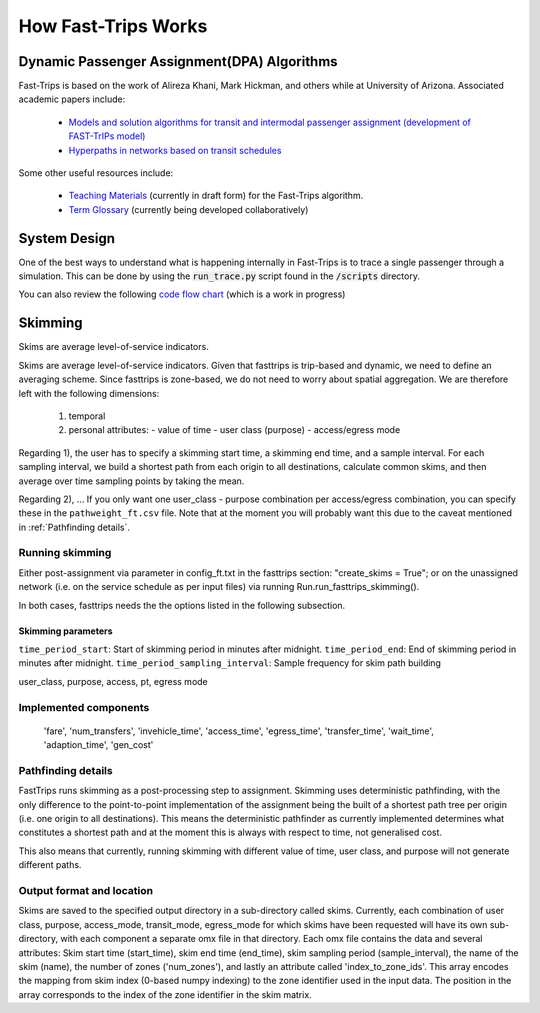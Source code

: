 How Fast-Trips Works
========================

Dynamic Passenger Assignment(DPA) Algorithms
------------------------------------------------
Fast-Trips is based on the work of Alireza Khani, Mark Hickman, and others while at University of Arizona.  Associated academic papers include:

 * `Models and solution algorithms for transit and intermodal passenger assignment (development of FAST-TrIPs model) <http://arizona.openrepository.com/arizona/handle/10150/306074>`_
 * `Hyperpaths in networks based on transit schedules <http://trrjournalonline.trb.org/doi/10.3141/2284-04>`_

Some other useful resources include:

 * `Teaching Materials <https://drive.google.com/open?id=0Bz-oz0TqHWtNQVdFNXV5eGwtbms>`_ (currently in draft form) for the Fast-Trips algorithm.
 * `Term Glossary <https://drive.google.com/open?id=1usCw5FAjAXL44UavBKmCmdr7jFbAnQ-2meMlJwnEl5Y>`_ (currently being developed collaboratively)


System Design
------------------
One of the best ways to understand what is happening internally in Fast-Trips is to trace a single passenger through a simulation.  This can be done by using the :code:`run_trace.py` script found in the :code:`/scripts` directory.


You can also review the following `code flow chart <https://docs.google.com/presentation/d/1ReNqDJP4O_2m882G3NI-4xjnsd6ORjOcDCxOQNGZN4c/edit#slide=id.p>`_ (which is a work in progress)



Skimming
------------------
Skims are average level-of-service indicators.

Skims are average level-of-service indicators. Given that fasttrips is trip-based and dynamic, we need to define an
averaging scheme. Since fasttrips is zone-based, we do not need to worry about spatial aggregation. We are
therefore left with the following dimensions:
 1) temporal
 2) personal attributes:
    - value of time
    - user class (purpose)
    - access/egress mode

Regarding 1), the user has to specify a skimming start time, a skimming end time, and a sample interval. For each
sampling interval, we build a shortest path from each origin to all destinations, calculate common skims,
and then average over time sampling points by taking the mean.

Regarding 2), ...
If you only want one user_class - purpose combination per access/egress combination, you can specify these in the
``pathweight_ft.csv`` file. Note that at the moment you will probably want this due to the caveat mentioned in
:ref:`Pathfinding details`.




Running skimming
^^^^^^^^^^^^^^^^
Either post-assignment via parameter in config_ft.txt in the fasttrips section: "create_skims = True"; or on the
unassigned network (i.e. on the service schedule as per input files) via running Run.run_fasttrips_skimming().

In both cases, fasttrips needs the the options listed in the following subsection.


Skimming parameters
"""""""""""""""""""
``time_period_start``: Start of skimming period in minutes after midnight.
``time_period_end``: End of skimming period in minutes after midnight.
``time_period_sampling_interval``: Sample frequency for skim path building

user_class, purpose, access, pt, egress mode




Implemented components
^^^^^^^^^^^^^^^^^^^^^^

    'fare',
    'num_transfers',
    'invehicle_time',
    'access_time',
    'egress_time',
    'transfer_time',
    'wait_time',
    'adaption_time',
    'gen_cost'


Pathfinding details
^^^^^^^^^^^^^^^^^^^
FastTrips runs skimming as a post-processing step to assignment. Skimming uses deterministic pathfinding, with the only
difference to the point-to-point implementation of the assignment being the built of a shortest path tree per origin
(i.e. one origin to all destinations). This means the deterministic pathfinder as currently implemented determines
what constitutes a shortest path and at the moment this is always with respect to time, not generalised cost.

This also means that currently, running skimming with different value of time, user class, and purpose will not generate
different paths.


Output format and location
^^^^^^^^^^^^^^^^^^^^^^^^^^

Skims are saved to the specified output directory in a sub-directory called skims. Currently, each combination of
user class, purpose, access_mode, transit_mode, egress_mode for which skims have been requested will have its own
sub-directory, with each component a separate omx file in that directory. Each omx file contains the data and several
attributes: Skim start time (start_time), skim end time (end_time), skim sampling period (sample_interval), the name
of the skim (name), the number of zones ('num_zones'), and lastly an attribute called 'index_to_zone_ids'. This array
encodes the mapping from skim index (0-based numpy indexing) to the zone identifier used in the input data. The
position in the array corresponds to the index of the zone identifier in the skim matrix.



